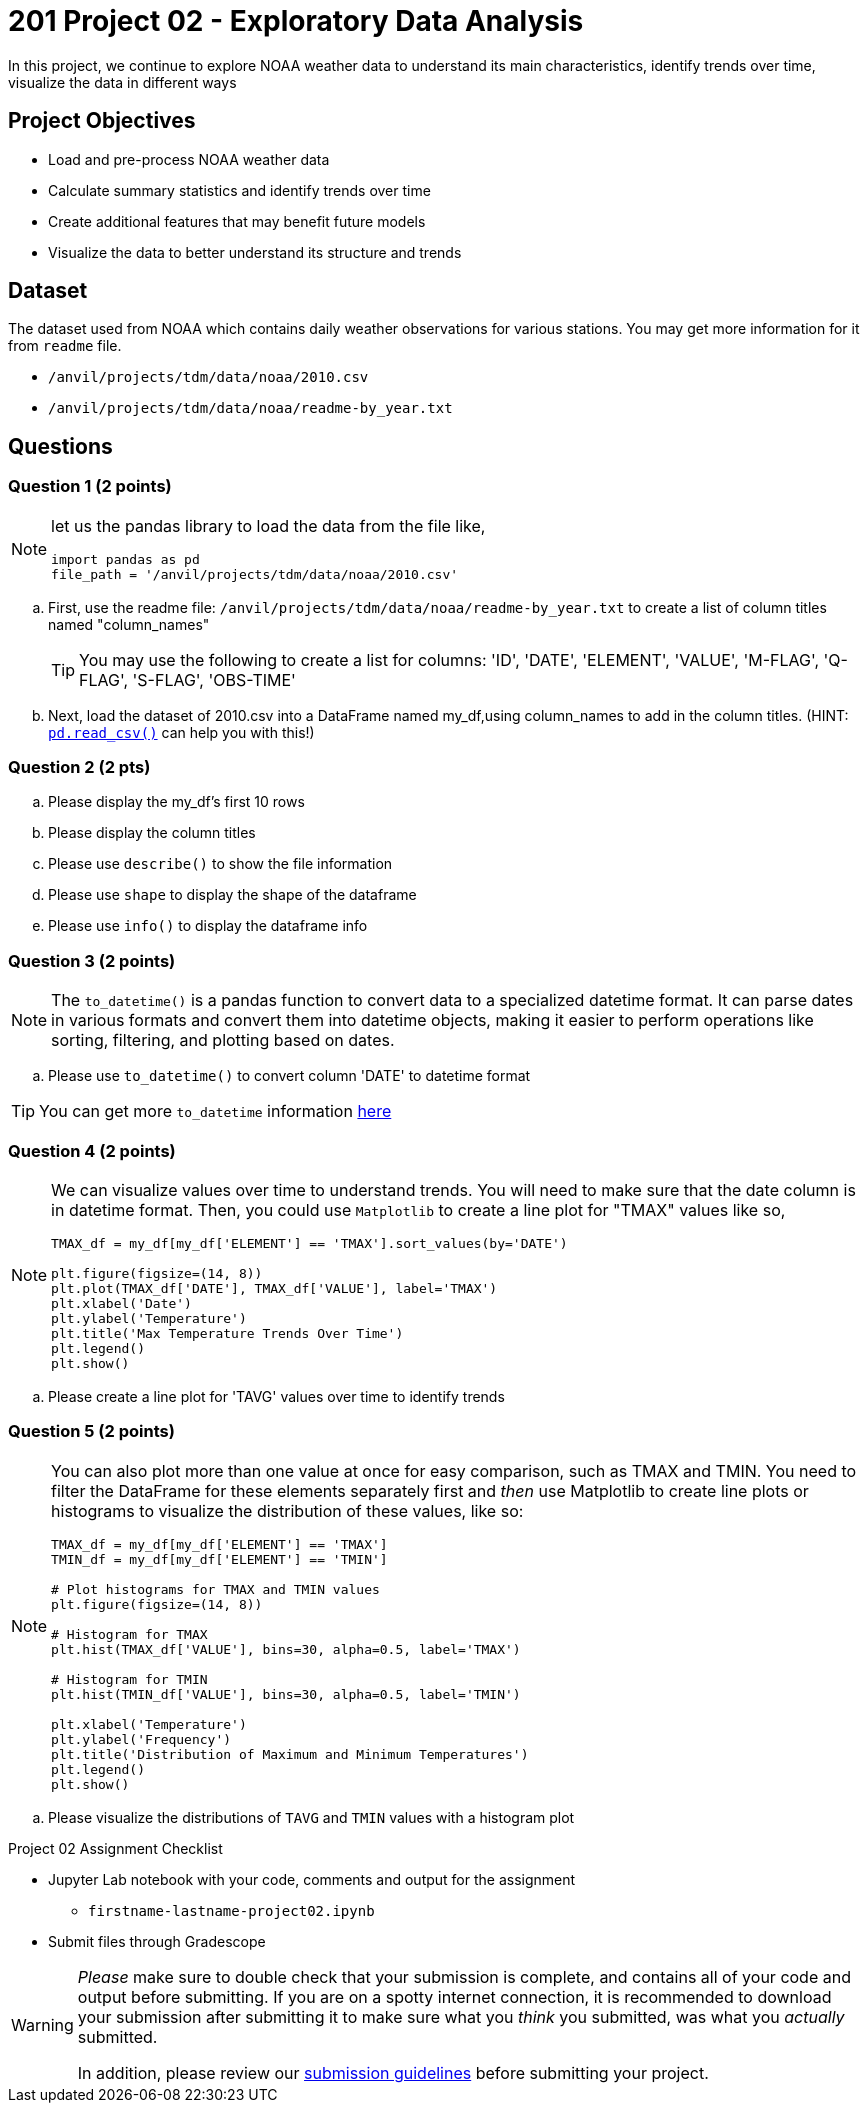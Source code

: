 
= 201 Project 02 - Exploratory Data Analysis

In this project, we continue to explore NOAA weather data to understand its main characteristics, identify trends over time, visualize the data in different ways

== Project Objectives

* Load and pre-process NOAA weather data
* Calculate summary statistics and identify trends over time
* Create additional features that may benefit future models
* Visualize the data to better understand its structure and trends

== Dataset

The dataset used from NOAA which contains daily weather observations for various stations. You may get more information for it from `readme` file.

- `/anvil/projects/tdm/data/noaa/2010.csv`
- `/anvil/projects/tdm/data/noaa/readme-by_year.txt`

== Questions

=== Question 1 (2 points)
 
[NOTE]
====
let us the pandas library to load the data from the file like,

[source,python]
----
import pandas as pd
file_path = '/anvil/projects/tdm/data/noaa/2010.csv'
----
====
.. First, use the readme file: `/anvil/projects/tdm/data/noaa/readme-by_year.txt` to create a list of column titles named "column_names"
+
[TIP]
====
You may use the following to create a list for columns: 'ID', 'DATE', 'ELEMENT', 'VALUE', 'M-FLAG', 
    'Q-FLAG', 'S-FLAG', 'OBS-TIME'
====

.. Next, load the dataset of 2010.csv into a DataFrame named my_df,using column_names to add in the column titles. (HINT: https://pandas.pydata.org/docs/reference/api/pandas.read_csv.html[`pd.read_csv()`] can help you with this!)


=== Question 2 (2 pts)

.. Please display the my_df's first 10 rows 
.. Please display the column titles 
.. Please use `describe()` to show the file information 
.. Please use `shape` to display the shape of the dataframe
.. Please use `info()` to display the dataframe info


=== Question 3 (2 points)

[NOTE]
====
The `to_datetime()` is a pandas function to convert data to a specialized datetime format. It can parse dates in various formats and convert them into datetime objects, making it easier to perform operations like sorting, filtering, and plotting based on dates.
====
.. Please use `to_datetime()` to convert column 'DATE' to datetime format 

[TIP]
====
You can get more `to_datetime` information https://pandas.pydata.org/docs/reference/api/pandas.to_datetime.html[here]
====

=== Question 4 (2 points)

[NOTE]
====
We can visualize values over time to understand trends. You will need to make sure that the date column is in datetime format. Then, you could use `Matplotlib` to create a line plot for "TMAX" values like so,

[source,python]
----
TMAX_df = my_df[my_df['ELEMENT'] == 'TMAX'].sort_values(by='DATE')
 
plt.figure(figsize=(14, 8))
plt.plot(TMAX_df['DATE'], TMAX_df['VALUE'], label='TMAX')
plt.xlabel('Date')
plt.ylabel('Temperature')
plt.title('Max Temperature Trends Over Time')
plt.legend()
plt.show()
----
====

.. Please create a line plot for 'TAVG' values over time to identify trends


=== Question 5 (2 points)

[NOTE]
====
You can also plot more than one value at once for easy comparison, such as TMAX and TMIN. You need to filter the DataFrame for these elements separately first and _then_ use Matplotlib to create line plots or histograms to visualize the distribution of these values, like so:

[source,python]
----
TMAX_df = my_df[my_df['ELEMENT'] == 'TMAX']
TMIN_df = my_df[my_df['ELEMENT'] == 'TMIN']

# Plot histograms for TMAX and TMIN values
plt.figure(figsize=(14, 8))

# Histogram for TMAX
plt.hist(TMAX_df['VALUE'], bins=30, alpha=0.5, label='TMAX')

# Histogram for TMIN
plt.hist(TMIN_df['VALUE'], bins=30, alpha=0.5, label='TMIN')

plt.xlabel('Temperature')
plt.ylabel('Frequency')
plt.title('Distribution of Maximum and Minimum Temperatures')
plt.legend()
plt.show()

----
====

.. Please visualize the distributions of `TAVG` and `TMIN` values with a histogram plot


Project 02 Assignment Checklist
====
* Jupyter Lab notebook with your code, comments and output for the assignment
    ** `firstname-lastname-project02.ipynb` 

* Submit files through Gradescope
====

[WARNING]
====
_Please_ make sure to double check that your submission is complete, and contains all of your code and output before submitting. If you are on a spotty internet connection, it is recommended to download your submission after submitting it to make sure what you _think_ you submitted, was what you _actually_ submitted.

In addition, please review our xref:projects:current-projects:submissions.adoc[submission guidelines] before submitting your project.
====

 